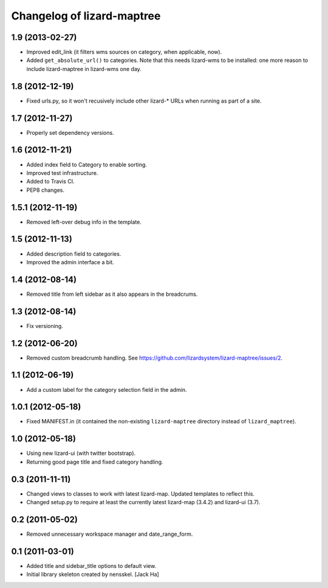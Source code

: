 Changelog of lizard-maptree
===================================================

1.9 (2013-02-27)
----------------

- Improved edit_link (it filters wms sources on category, when applicable,
  now).

- Added ``get_absolute_url()`` to categories. Note that this needs lizard-wms
  to be installed: one more reason to include lizard-maptree in lizard-wms one
  day.


1.8 (2012-12-19)
----------------

- Fixed urls.py, so it won't recusively include other lizard-* URLs when
  running as part of a site.


1.7 (2012-11-27)
----------------

- Properly set dependency versions.


1.6 (2012-11-21)
----------------

- Added index field to Category to enable sorting.

- Improved test infrastructure.

- Added to Travis CI.

- PEP8 changes.


1.5.1 (2012-11-19)
------------------

- Removed left-over debug info in the template.


1.5 (2012-11-13)
----------------

- Added description field to categories.

- Improved the admin interface a bit.


1.4 (2012-08-14)
----------------

- Removed title from left sidebar as it also appears in the breadcrums.


1.3 (2012-08-14)
----------------

- Fix versioning.


1.2 (2012-06-20)
----------------

- Removed custom breadcrumb handling. See
  https://github.com/lizardsystem/lizard-maptree/issues/2.


1.1 (2012-06-19)
----------------

- Add a custom label for the category selection field in the admin.

1.0.1 (2012-05-18)
------------------

- Fixed MANIFEST.in (it contained the non-existing ``lizard-maptree``
  directory instead of ``lizard_maptree``).


1.0 (2012-05-18)
----------------

- Using new lizard-ui (with twitter bootstrap).

- Returning good page title and fixed category handling.


0.3 (2011-11-11)
----------------

- Changed views to classes to work with latest lizard-map. Updated
  templates to reflect this.

- Changed setup.py to require at least the currently latest
  lizard-map (3.4.2) and lizard-ui (3.7).


0.2 (2011-05-02)
----------------

- Removed unnecessary workspace manager and date_range_form.


0.1 (2011-03-01)
----------------

- Added title and sidebar_title options to default view.

- Initial library skeleton created by nensskel.  [Jack Ha]
